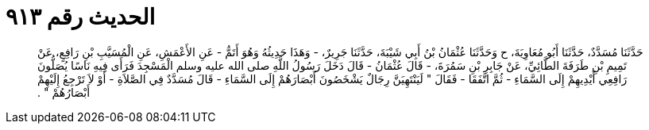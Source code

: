 
= الحديث رقم ٩١٣

[quote.hadith]
حَدَّثَنَا مُسَدَّدٌ، حَدَّثَنَا أَبُو مُعَاوِيَةَ، ح وَحَدَّثَنَا عُثْمَانُ بْنُ أَبِي شَيْبَةَ، حَدَّثَنَا جَرِيرٌ، - وَهَذَا حَدِيثُهُ وَهُوَ أَتَمُّ - عَنِ الأَعْمَشِ، عَنِ الْمُسَيَّبِ بْنِ رَافِعٍ، عَنْ تَمِيمِ بْنِ طَرَفَةَ الطَّائِيِّ، عَنْ جَابِرِ بْنِ سَمُرَةَ، - قَالَ عُثْمَانُ - قَالَ دَخَلَ رَسُولُ اللَّهِ صلى الله عليه وسلم الْمَسْجِدَ فَرَأَى فِيهِ نَاسًا يُصَلُّونَ رَافِعِي أَيْدِيهِمْ إِلَى السَّمَاءِ - ثُمَّ اتَّفَقَا - فَقَالَ ‏"‏ لَيَنْتَهِيَنَّ رِجَالٌ يَشْخَصُونَ أَبْصَارَهُمْ إِلَى السَّمَاءِ - قَالَ مُسَدَّدٌ فِي الصَّلاَةِ - أَوْ لاَ تَرْجِعُ إِلَيْهِمْ أَبْصَارُهُمْ ‏"‏ ‏.‏